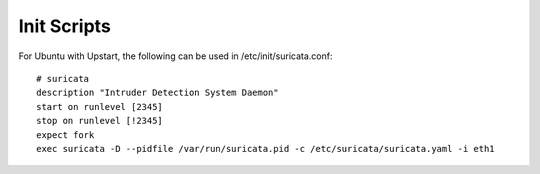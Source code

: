 Init Scripts
============

For Ubuntu with Upstart, the following can be used in /etc/init/suricata.conf:

  
::

  
  # suricata
  description "Intruder Detection System Daemon"
  start on runlevel [2345]
  stop on runlevel [!2345]
  expect fork
  exec suricata -D --pidfile /var/run/suricata.pid -c /etc/suricata/suricata.yaml -i eth1
